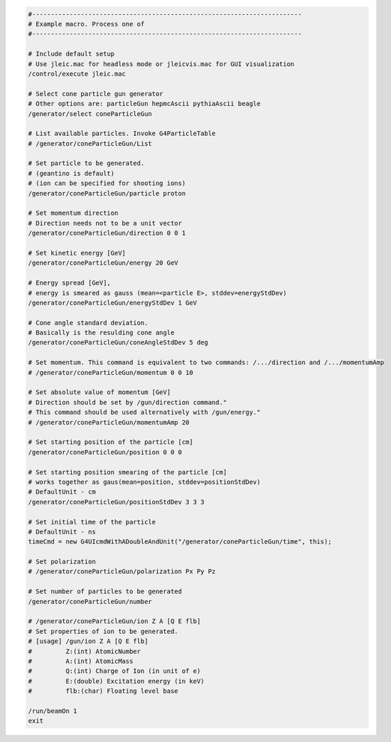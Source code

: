 .. code:: yaml

    #------------------------------------------------------------------------
    # Example macro. Process one of
    #------------------------------------------------------------------------

    # Include default setup
    # Use jleic.mac for headless mode or jleicvis.mac for GUI visualization
    /control/execute jleic.mac

    # Select cone particle gun generator
    # Other options are: particleGun hepmcAscii pythiaAscii beagle
    /generator/select coneParticleGun

    # List available particles. Invoke G4ParticleTable
    # /generator/coneParticleGun/List

    # Set particle to be generated.
    # (geantino is default)
    # (ion can be specified for shooting ions)
    /generator/coneParticleGun/particle proton

    # Set momentum direction
    # Direction needs not to be a unit vector
    /generator/coneParticleGun/direction 0 0 1

    # Set kinetic energy [GeV]
    /generator/coneParticleGun/energy 20 GeV

    # Energy spread [GeV],
    # energy is smeared as gauss (mean=<particle E>, stddev=energyStdDev)
    /generator/coneParticleGun/energyStdDev 1 GeV

    # Cone angle standard deviation.
    # Basically is the resulding cone angle
    /generator/coneParticleGun/coneAngleStdDev 5 deg

    # Set momentum. This command is equivalent to two commands: /.../direction and /.../momentumAmp
    # /generator/coneParticleGun/momentum 0 0 10

    # Set absolute value of momentum [GeV]
    # Direction should be set by /gun/direction command."
    # This command should be used alternatively with /gun/energy."
    # /generator/coneParticleGun/momentumAmp 20

    # Set starting position of the particle [cm]
    /generator/coneParticleGun/position 0 0 0

    # Set starting position smearing of the particle [cm]
    # works together as gaus(mean=position, stddev=positionStdDev)
    # DefaultUnit - cm
    /generator/coneParticleGun/positionStdDev 3 3 3

    # Set initial time of the particle
    # DefaultUnit - ns
    timeCmd = new G4UIcmdWithADoubleAndUnit("/generator/coneParticleGun/time", this);

    # Set polarization
    # /generator/coneParticleGun/polarization Px Py Pz

    # Set number of particles to be generated
    /generator/coneParticleGun/number

    # /generator/coneParticleGun/ion Z A [Q E flb]
    # Set properties of ion to be generated.
    # [usage] /gun/ion Z A [Q E flb]
    #         Z:(int) AtomicNumber
    #         A:(int) AtomicMass
    #         Q:(int) Charge of Ion (in unit of e)
    #         E:(double) Excitation energy (in keV)
    #         flb:(char) Floating level base

    /run/beamOn 1
    exit